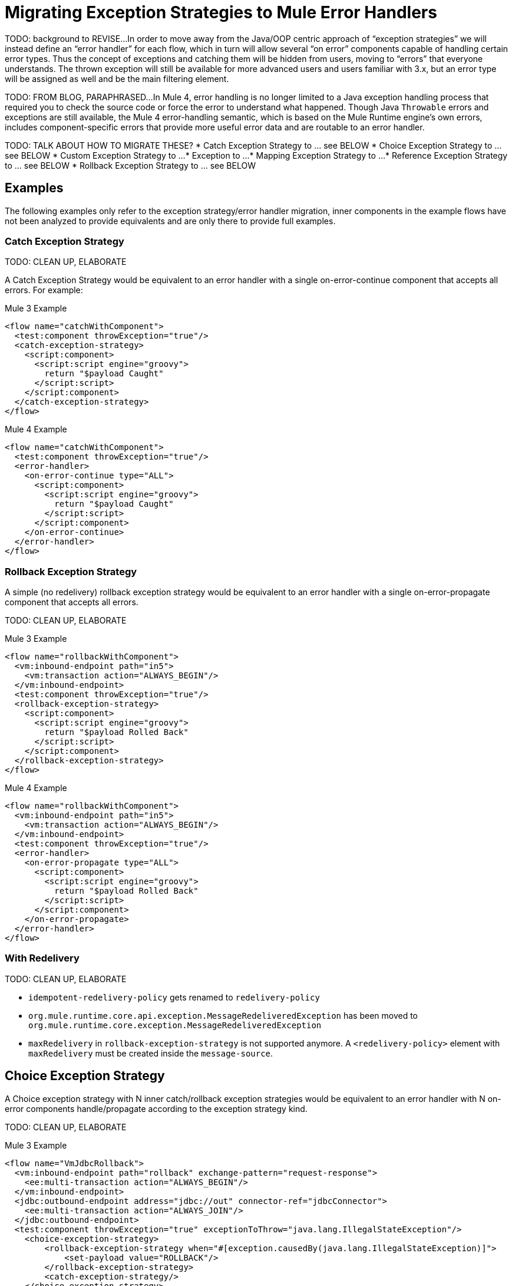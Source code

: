 // sme: Ana, author: sduke?
= Migrating Exception Strategies to Mule Error Handlers

TODO: background to REVISE...
In order to move away from the Java/OOP centric approach of “exception strategies” we will instead define an “error handler” for each flow, which in turn will allow several “on error” components capable of handling certain error types. Thus the concept of exceptions and catching them will be hidden from users, moving to “errors” that everyone understands.
The thrown exception will still be available for more advanced users and users familiar with 3.x, but an error type will be assigned as well and be the main filtering element.

TODO: FROM BLOG, PARAPHRASED...
In Mule 4, error handling is no longer limited to a Java exception handling process that required you to check the source code or force the error to understand what happened. Though Java `Throwable` errors and exceptions are still available, the Mule 4 error-handling semantic, which is based on the Mule Runtime engine’s own errors, includes component-specific errors that provide more useful error data and are routable to an error handler.

TODO: TALK ABOUT HOW TO MIGRATE THESE?
* Catch Exception Strategy to ... see BELOW
* Choice Exception Strategy to ... see BELOW
* Custom Exception Strategy to ...
* Exception to ...
* Mapping Exception Strategy to ...
* Reference Exception Strategy to ... see BELOW
* Rollback Exception Strategy to ... see BELOW

////
NOTES:
Ana sent this on error handling which features a migration
section at the bottom: https://docs.google.com/document/d/1b4D3m3Tqkz1_EjSHmn68w7Lxv43N6Wzb92LkeqHPyyE/edit I asked her to look at new multipart section in my DW working branch:
https://beta-anypt-dw.docs-stgx.mulesoft.com/mule-user-guide/v/4.0/dataweave-fo
////

== Examples
The following examples only refer to the exception strategy/error handler migration, inner components in the example flows have not been analyzed to provide equivalents and are only there to provide full examples.

=== Catch Exception Strategy

TODO: CLEAN UP, ELABORATE

A Catch Exception Strategy would be equivalent to an error handler with a single on-error-continue component that accepts all errors.
For example:

.Mule 3 Example
----
<flow name="catchWithComponent">
  <test:component throwException="true"/>
  <catch-exception-strategy>
    <script:component>
      <script:script engine="groovy">
        return "$payload Caught"
      </script:script>
    </script:component>
  </catch-exception-strategy>
</flow>
----

.Mule 4 Example
----
<flow name="catchWithComponent">
  <test:component throwException="true"/>
  <error-handler>
    <on-error-continue type="ALL">
      <script:component>
        <script:script engine="groovy">
          return "$payload Caught"
        </script:script>
      </script:component>
    </on-error-continue>
  </error-handler>
</flow>
----

=== Rollback Exception Strategy
A simple (no redelivery) rollback exception strategy would be equivalent to an error handler with a single on-error-propagate component that accepts all errors.

TODO: CLEAN UP, ELABORATE

.Mule 3 Example
----
<flow name="rollbackWithComponent">
  <vm:inbound-endpoint path="in5">
    <vm:transaction action="ALWAYS_BEGIN"/>
  </vm:inbound-endpoint>
  <test:component throwException="true"/>
  <rollback-exception-strategy>
    <script:component>
      <script:script engine="groovy">
        return "$payload Rolled Back"
      </script:script>
    </script:component>
  </rollback-exception-strategy>
</flow>
----

.Mule 4 Example
----
<flow name="rollbackWithComponent">
  <vm:inbound-endpoint path="in5">
    <vm:transaction action="ALWAYS_BEGIN"/>
  </vm:inbound-endpoint>
  <test:component throwException="true"/>
  <error-handler>
    <on-error-propagate type="ALL">
      <script:component>
        <script:script engine="groovy">
          return "$payload Rolled Back"
        </script:script>
      </script:component>
    </on-error-propagate>
  </error-handler>
</flow>
----

=== With Redelivery

TODO: CLEAN UP, ELABORATE

* `idempotent-redelivery-policy` gets renamed to `redelivery-policy`
* `org.mule.runtime.core.api.exception.MessageRedeliveredException` has been moved to `org.mule.runtime.core.exception.MessageRedeliveredException`
* `maxRedelivery` in `rollback-exception-strategy` is not supported anymore. A `<redelivery-policy>` element with `maxRedelivery` must be created inside the `message-source`.

== Choice Exception Strategy

A Choice exception strategy with N inner catch/rollback exception strategies would be equivalent to an error handler with N on-error components handle/propagate according to the exception strategy kind.

TODO: CLEAN UP, ELABORATE

.Mule 3 Example
----
<flow name="VmJdbcRollback">
  <vm:inbound-endpoint path="rollback" exchange-pattern="request-response">
    <ee:multi-transaction action="ALWAYS_BEGIN"/>
  </vm:inbound-endpoint>
  <jdbc:outbound-endpoint address="jdbc://out" connector-ref="jdbcConnector">
    <ee:multi-transaction action="ALWAYS_JOIN"/>
  </jdbc:outbound-endpoint>
  <test:component throwException="true" exceptionToThrow="java.lang.IllegalStateException"/>
    <choice-exception-strategy>
        <rollback-exception-strategy when="#[exception.causedBy(java.lang.IllegalStateException)]">
            <set-payload value="ROLLBACK"/>
        </rollback-exception-strategy>
        <catch-exception-strategy/>
    </choice-exception-strategy>
</flow>
----

.Mule 4 Example
----
<flow name="VmJdbcRollback">
  <vm:inbound-endpoint path="rollback" exchange-pattern="request-response">
    <ee:multi-transaction action="ALWAYS_BEGIN"/>
  </vm:inbound-endpoint>
  <jdbc:outbound-endpoint address="jdbc://out" connector-ref="jdbcConnector">
    <ee:multi-transaction action="ALWAYS_JOIN"/>
  </jdbc:outbound-endpoint>
  <test:component throwException="true" exceptionToThrow="java.lang.IllegalStateException"/>
  <error-handler>
    <on-error-propagate when="#[exception.causedBy(java.lang.IllegalStateException)]">
      <set-payload value="ROLLBACK"/>
    </on-error-propagate>
    <on-error-continue errorType="ALL"/>
  </error-handler>
</flow>
----

== Reference Exception Strategy

Considering that the referenced exception strategy has already been migrated according the the above guidelines migrating the actual reference is just adding a reference error-handler.

TODO: CLEAN UP, ELABORATE

.Mule 3 Example
----
<flow name="otherFlowWithSameReferencedExceptionStrategy">
  <logger/>
  <exception-strategy ref="referencedEs"/>
</flow>
----

.Mule 4 Example
----
<flow name="otherFlowWithSameReferencedExceptionStrategy">
  <logger/>
  <error-handler ref="referencedEs"/>
</flow>
----

== See Also

link:/mule-runtime/4.0/error-handling[About Error Handling]

https://blogs.mulesoft.com/dev/mule-dev/how-to-error-handling-mule-4-beta/[Blog: A Look into Error Handling in Mule 4 Beta]

////
link:migration-examples[Migration Examples]

link:migration-patterns[Migration Patterns]

link:migration-components[Migrating Components]
////

